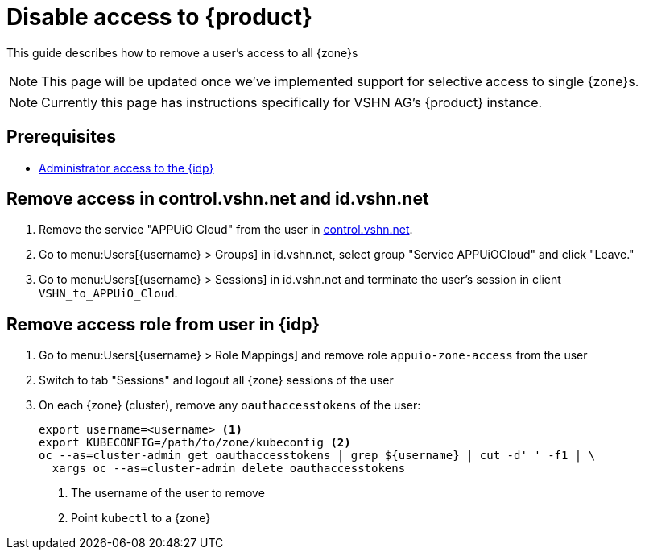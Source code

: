 = Disable access to {product}

This guide describes how to remove a user's access to all {zone}s

NOTE: This page will be updated once we've implemented support for selective access to single {zone}s.

NOTE: Currently this page has instructions specifically for VSHN AG's {product} instance.

== Prerequisites

* xref:appuio-cloud:ROOT:how-to/day2ops/keycloak-admin.adoc[Administrator access to the {idp}]

== Remove access in control.vshn.net and id.vshn.net

. Remove the service "APPUiO Cloud" from the user in https://control.vshn.net/users[control.vshn.net].
. Go to menu:Users[\{username} > Groups] in id.vshn.net, select group "Service APPUiOCloud" and click "Leave."
. Go to menu:Users[\{username} > Sessions] in id.vshn.net and terminate the user's session in client `VSHN_to_APPUiO_Cloud`.

== Remove access role from user in {idp}

. Go to menu:Users[\{username} > Role Mappings] and remove role `appuio-zone-access` from the user
. Switch to tab "Sessions" and logout all {zone} sessions of the user
. On each {zone} (cluster), remove any `oauthaccesstokens` of the user:
+
[source,bash]
----
export username=<username> <1>
export KUBECONFIG=/path/to/zone/kubeconfig <2>
oc --as=cluster-admin get oauthaccesstokens | grep ${username} | cut -d' ' -f1 | \
  xargs oc --as=cluster-admin delete oauthaccesstokens
----
<1> The username of the user to remove
<2> Point `kubectl` to a {zone}
